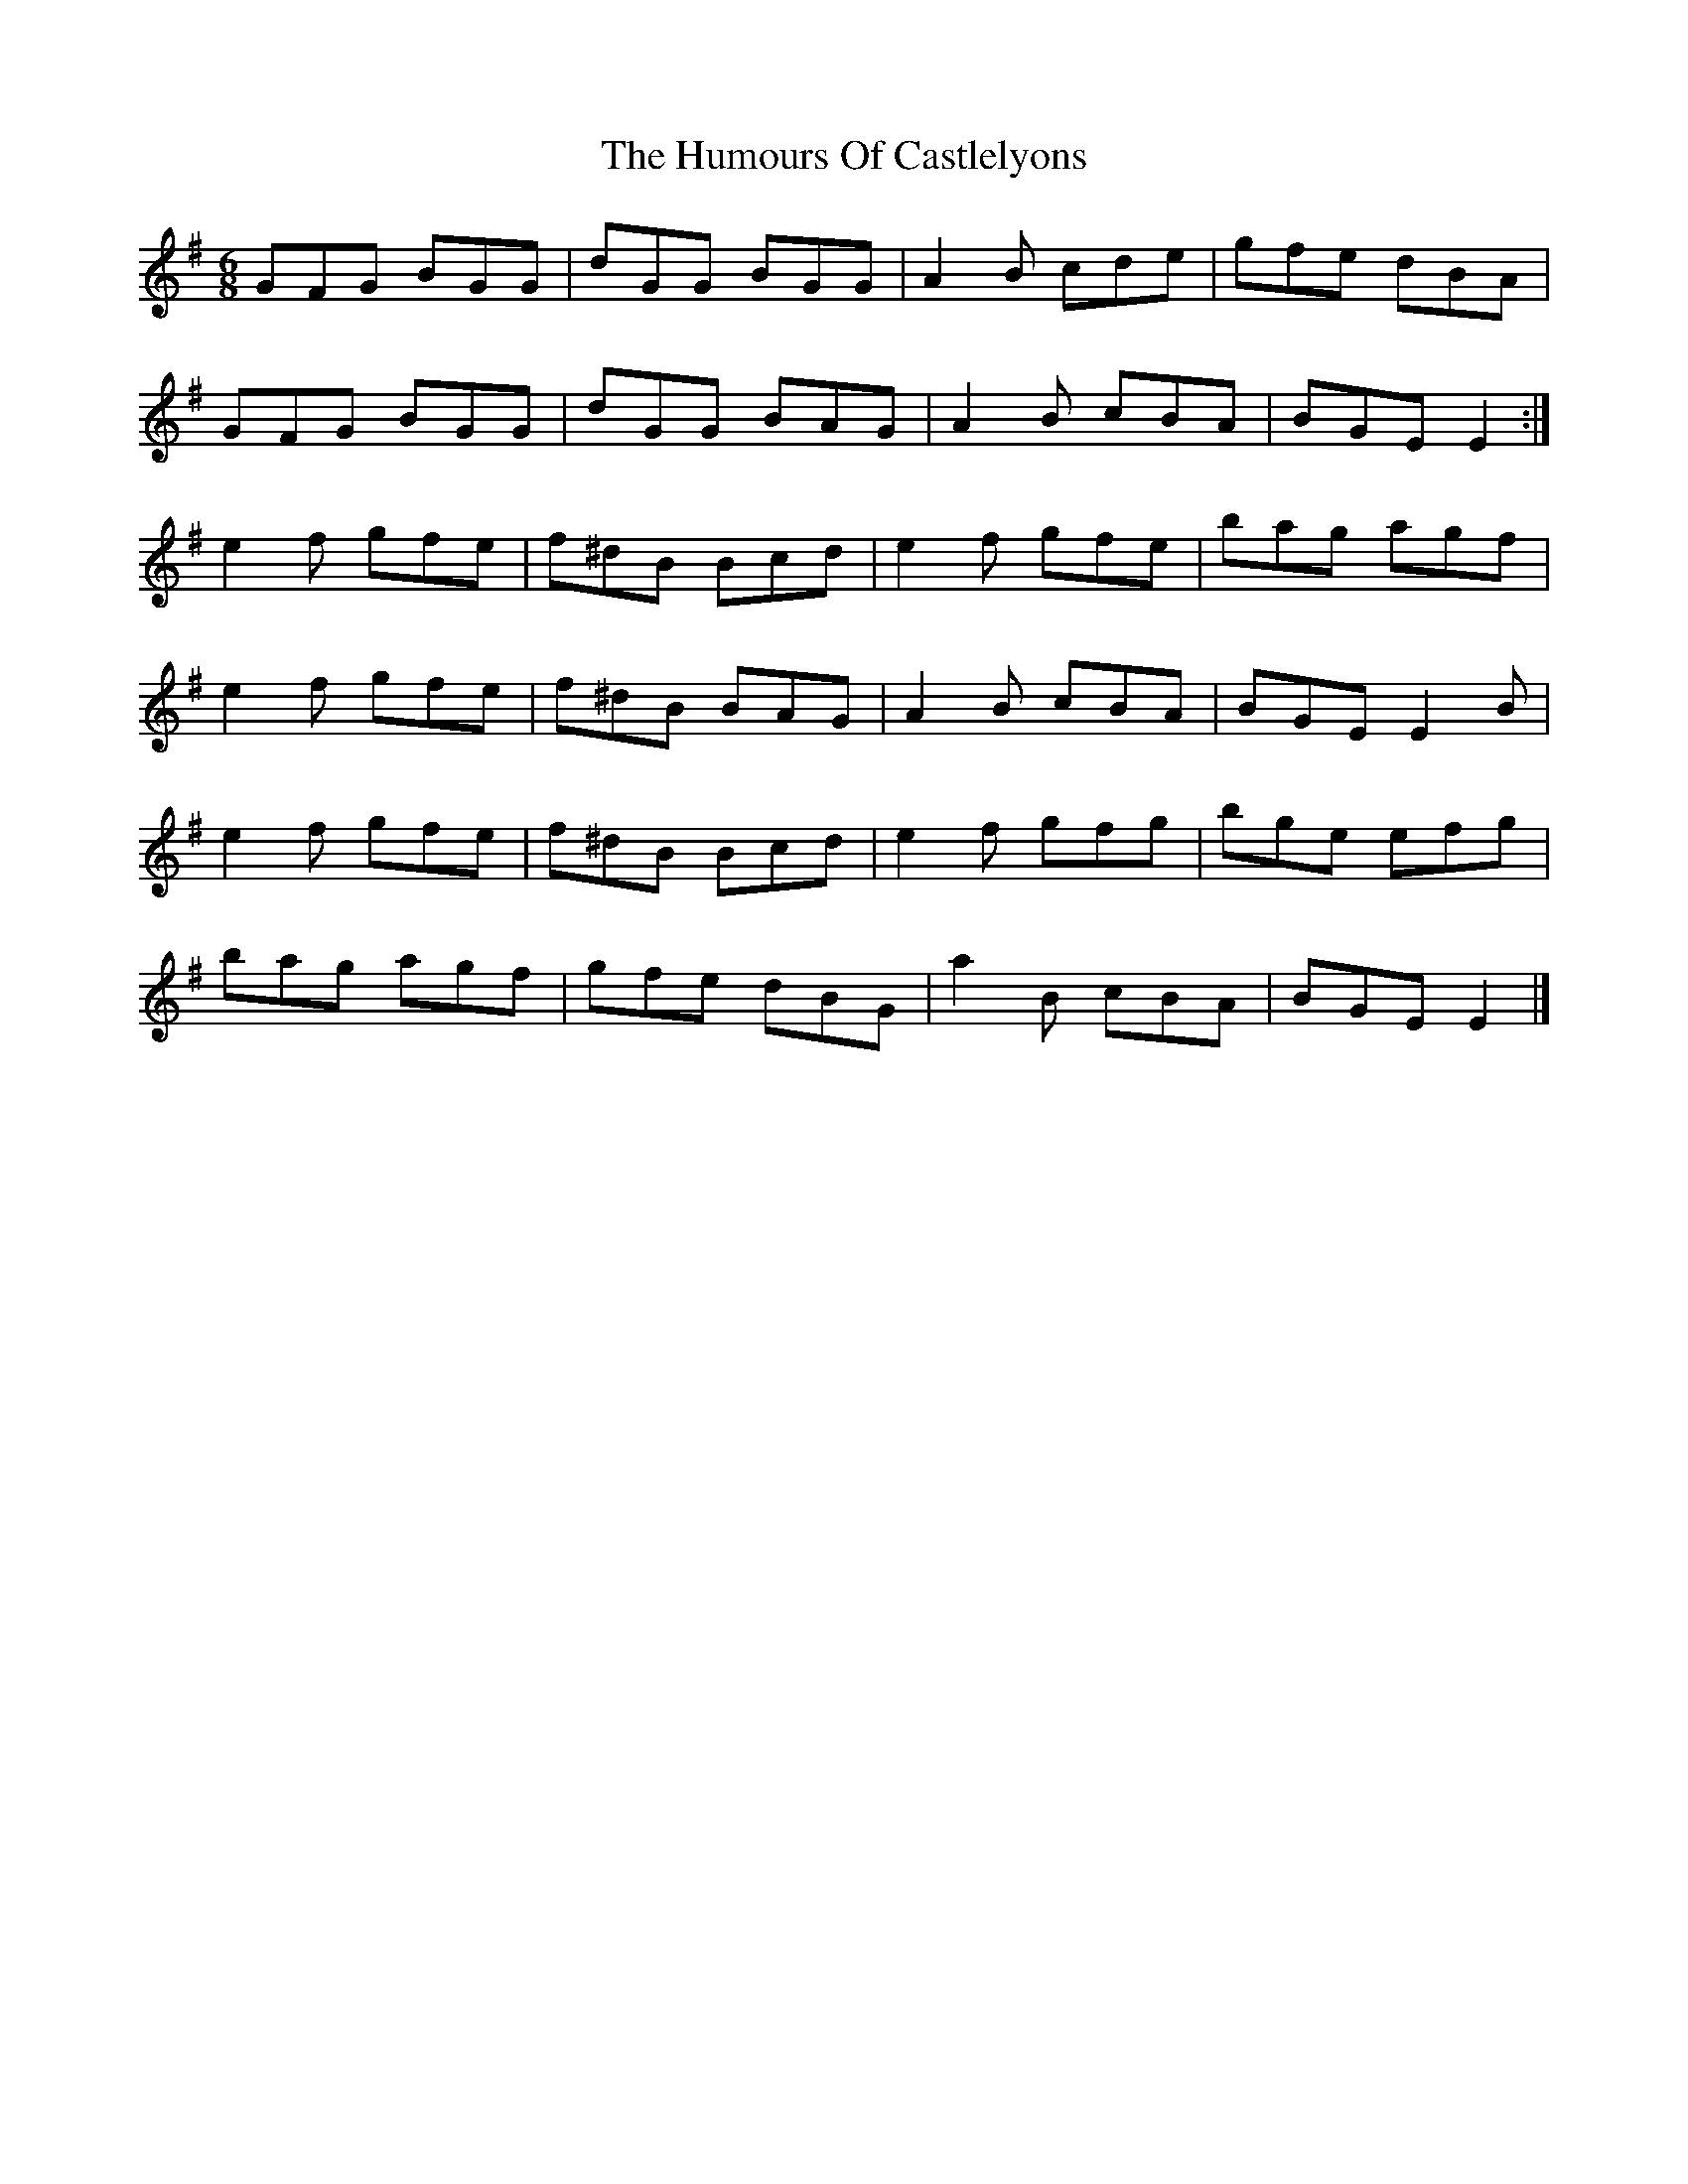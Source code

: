 X: 2
T: Humours Of Castlelyons, The
Z: ceolachan
S: https://thesession.org/tunes/7581#setting19029
R: jig
M: 6/8
L: 1/8
K: Emin
GFG BGG | dGG BGG | A2 B cde | gfe dBA |GFG BGG | dGG BAG | A2 B cBA | BGE E2 :|e2 f gfe | f^dB Bcd | e2 f gfe | bag agf |e2 f gfe | f^dB BAG | A2 B cBA | BGE E2 B |e2 f gfe | f^dB Bcd | e2 f gfg | bge efg |bag agf | gfe dBG | a2 B cBA | BGE E2 |]
